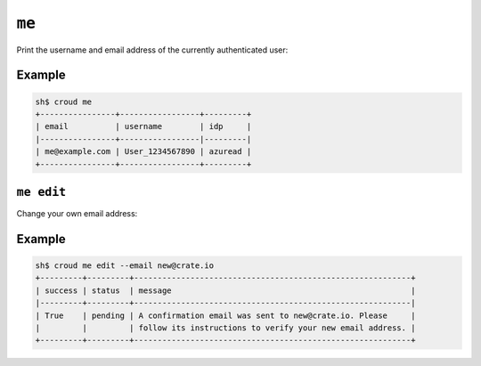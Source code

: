 .. _me:

======
``me``
======

Print the username and email address of the currently authenticated user:

.. argparse::
   :module: croud.__main__
   :func: get_parser
   :prog: croud
   :path: me

Example
=======

.. code-block:: console

   sh$ croud me
   +----------------+-----------------+---------+
   | email          | username        | idp     |
   |----------------+-----------------|---------|
   | me@example.com | User_1234567890 | azuread |
   +----------------+-----------------+---------+


``me edit``
===========

Change your own email address:

.. argparse::
   :module: croud.__main__
   :func: get_parser
   :prog: croud
   :path: me edit

Example
=======

.. code-block:: console

   sh$ croud me edit --email new@crate.io
   +---------+---------+-----------------------------------------------------------+
   | success | status  | message                                                   |
   |---------+---------+-----------------------------------------------------------|
   | True    | pending | A confirmation email was sent to new@crate.io. Please     |
   |         |         | follow its instructions to verify your new email address. |
   +---------+---------+-----------------------------------------------------------+
